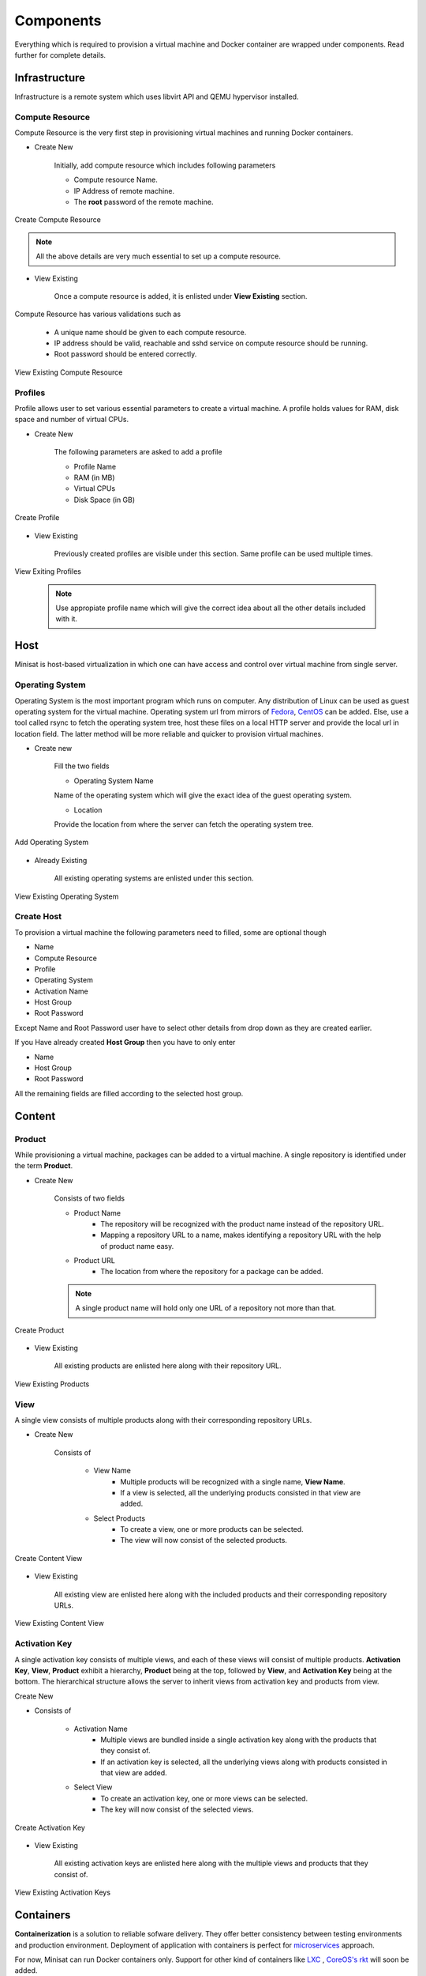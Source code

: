 Components
==========

Everything which is required to provision a virtual machine and Docker container are wrapped under components.
Read further for complete details.

Infrastructure
--------------
Infrastructure is a remote system which uses libvirt API and QEMU hypervisor installed.

++++++++++++++++
Compute Resource
++++++++++++++++

Compute Resource is the very first step in provisioning virtual machines and running Docker containers.

+ Create New

    Initially, add compute resource which includes following parameters

    - Compute resource Name.
    - IP Address of remote machine.
    - The **root** password of the remote machine.

.. figure::  images/compute_create.png
   :align:   center

   Create Compute Resource

.. note::
	
  	  All the above details are very much essential to set up a compute resource.



+ View Existing

    Once a compute resource is added, it is enlisted under **View Existing** section.

Compute Resource has various validations such as

	- A unique name should be given to each compute resource.
	- IP address should be valid, reachable and sshd service on compute resource should be running.
	- Root password should be entered correctly.


.. figure::  images/compute_view.png
   :align:   center

   View Existing Compute Resource


++++++++
Profiles
++++++++

Profile allows user to set various essential parameters to create a virtual machine. A profile holds values for RAM, disk space and number of virtual CPUs.

+ Create New

    The following parameters are asked to add a profile

    - Profile Name
    - RAM (in MB)
    - Virtual CPUs
    - Disk Space (in GB)

.. figure::  images/profile_create.png
   :align:   center

   Create Profile 

+ View Existing

    Previously created profiles are visible under this section. Same profile can be used multiple times.
    
.. figure::  images/profile_view.png
   :align:   center

   View Exiting Profiles 

    .. note :: 
	    
	Use appropiate profile name which will give the correct idea about all the other details included with it.	 


Host
----

Minisat is host-based virtualization in which one can have access and control over virtual machine from single server.

++++++++++++++++
Operating System
++++++++++++++++

Operating System is the most important program which runs on computer. Any distribution of Linux can be used as guest operating system for the virtual machine.
Operating system url from mirrors of `Fedora <https://admin.fedoraproject.org/mirrormanager/>`_, `CentOS <https://www.centos.org/download/mirrors/>`_ can be added. 
Else, use a tool called rsync to fetch the operating system tree, host these files on a local HTTP server and provide the local url in location field. The latter method will be more reliable and quicker to provision virtual machines.

* Create new

    Fill the two fields

    * Operating System Name

    Name of the operating system which will give the exact idea of the guest operating system.

    * Location

    Provide the location from where the server can fetch the operating system tree.

.. figure::  images/os_create.png
   :align:   center

   Add Operating System 

* Already Existing

    All existing operating systems are enlisted under this section.

.. figure::  images/os_view.png
   :align:   center

   View Existing Operating System 

+++++++++++
Create Host
+++++++++++

To provision a virtual machine the following parameters need to filled, some are optional though

* Name
* Compute Resource
* Profile
* Operating System
* Activation Name
* Host Group
* Root Password

Except Name and Root Password user have to select other details from drop down as they are created earlier.

If you Have already created **Host Group** then you have to only enter

* Name
* Host Group
* Root Password

All the remaining fields are filled according to the selected host group.


Content
-------

+++++++
Product
+++++++

While provisioning a virtual machine, packages can be added to a virtual machine. A single repository is identified under the term **Product**.

* Create New

    Consists of two fields

    * Product Name
        * The repository will be recognized with the product name instead of the repository URL.
        * Mapping a repository URL to a name, makes identifying a repository URL with the help of product name easy.
    * Product URL
        * The location from where the repository for a package can be added.
    
    .. note ::
        A single product name will hold only one URL of a repository not more than that.
    
.. figure::  images/product_create.png
   :align:   center

   Create Product

* View Existing

    All existing products are enlisted here along with their repository URL.

.. figure::  images/product_view.png
   :align:   center

   View Existing Products 

++++
View
++++

A single view consists of multiple products along with their corresponding repository URLs. 

* Create New

    Consists of 

        * View Name 
            * Multiple products will be recognized with a single name, **View Name**.
            * If a view is selected, all the underlying products consisted in that view are added. 

        * Select Products
            * To create a view, one or more products can be selected.
            * The view will now consist of the selected products.

.. figure::  images/view_create.png
   :align:   center

   Create Content View 

* View Existing

    All existing view are enlisted here along with the  included products and their corresponding repository URLs.

.. figure::  images/view_view.png
   :align:   center

   View Existing Content View 

++++++++++++++
Activation Key
++++++++++++++

A single activation key consists of multiple views, and each of these views will consist of multiple products.
**Activation Key**, **View**, **Product** exhibit a hierarchy, **Product** being at the top, followed by **View**, and **Activation Key** being at the bottom.
The hierarchical structure allows the server to inherit views from activation key and products from view.

Create New

* Consists of

    * Activation Name
        * Multiple views are bundled inside a single activation key along with the products that they consist of.
        * If an activation key is selected, all the underlying views along with products consisted in that view are added.

    * Select View
        * To create an activation key, one or more views can be selected.
        * The key will now consist of the selected views.

.. figure::  images/activation_create.png
   :align:   center

   Create Activation Key 

* View Existing

    All existing activation keys are enlisted here along with the multiple views and products that they consist of.

.. figure::  images/activation_view.png
   :align:   center

   View Existing Activation Keys 

Containers
----------

**Containerization** is a solution to reliable sofware delivery. They offer better consistency between testing environments and production environment.
Deployment of application with containers is perfect for `microservices <http://microservices.io/>`_ approach. 


For now, Minisat can run Docker containers only. Support for other
kind of containers like `LXC <https://linuxcontainers.org/>`_ , `CoreOS's rkt <https://coreos.com/rkt/>`_  will soon be added.

+++++++++++++
New Container
+++++++++++++

- Docker image name and tag name is to be known before running it on any compute resource.
- Container is assigned a name so as to identify it on the dashboard.
- Host port and container port are mapped to each other which makes services running inside container accessible from outside.
- If image is not available  on the selected compute resource, then it is pulled from Docker registry and then run accordingly.

.. figure::  images/docker_create.png
   :align:   center

   Create Docker Container 

++++++++++++
Local Images
++++++++++++

- Docker images available on remote compute resources are displayed with details such as **Image Name & Tag**, **Image ID**, **Created**, **Size**.
- Any new image found on any compute resource will be enlisted here.

.. figure::  images/docker_local.png
   :align:   center

   View Local Avialable Images on Remote System


